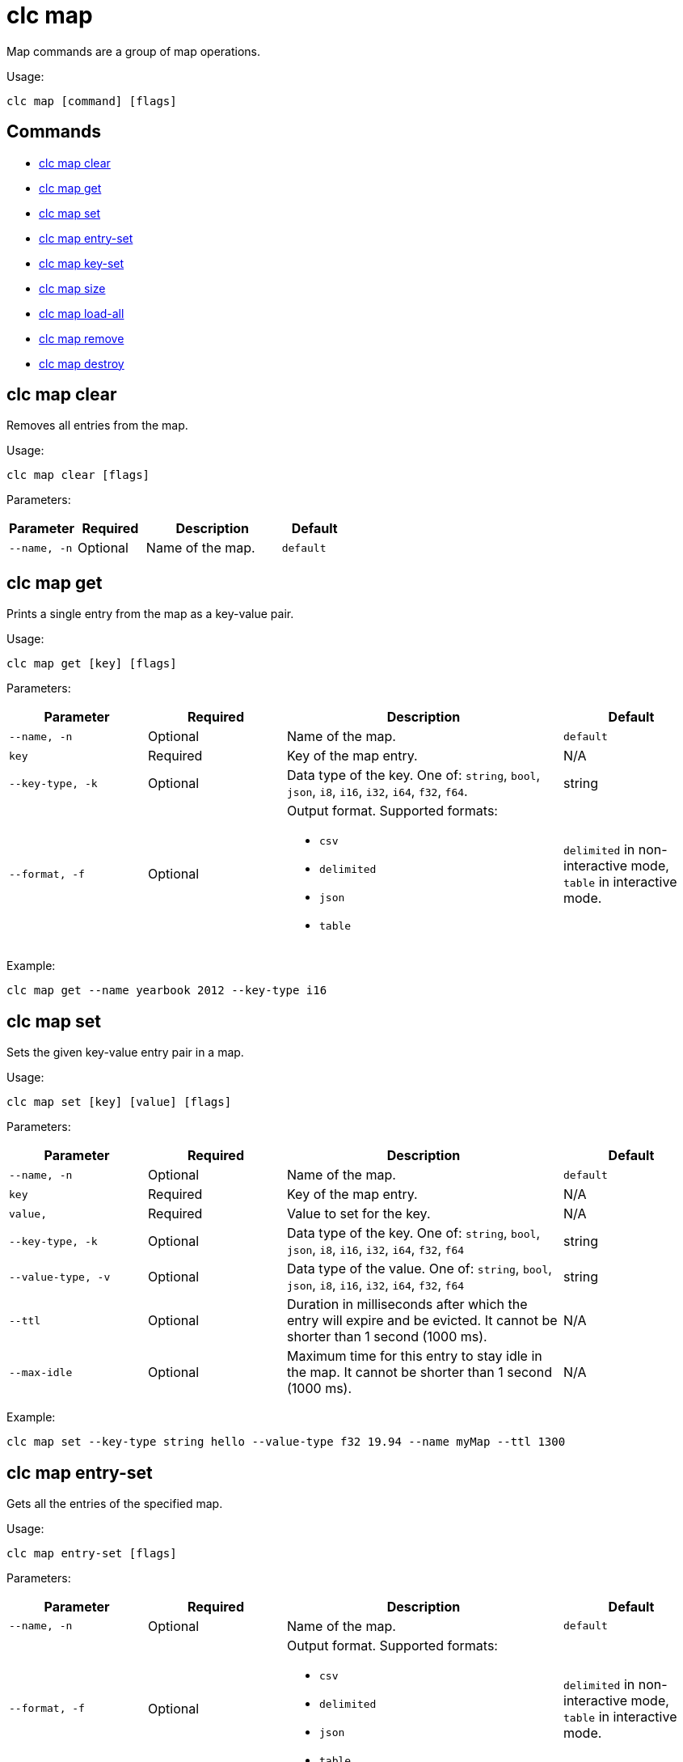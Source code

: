 = clc map

Map commands are a group of map operations.

Usage:

[source,bash]
----
clc map [command] [flags]
----

== Commands

* <<clc-map-clear, clc map clear>>
* <<clc-map-get, clc map get>>
* <<clc-map-set, clc map set>>
* <<clc-map-entry-set, clc map entry-set>>
* <<clc-map-key-set, clc map key-set>>
* <<clc-map-size, clc map size>>
* <<clc-map-load-all, clc map load-all>>
* <<clc-map-remove, clc map remove>>
* <<clc-map-destroy, clc map destroy>>

== clc map clear

Removes all entries from the map.

Usage:

[source,bash]
----
clc map clear [flags]
----

Parameters:

[cols="1m,1a,2a,1a"]
|===
|Parameter|Required|Description|Default

|`--name`, `-n`
|Optional
|Name of the map.
|`default`

|===

== clc map get

Prints a single entry from the map as a key-value pair.

Usage:

[source,bash]
----
clc map get [key] [flags]
----

Parameters:

[cols="1m,1a,2a,1a"]
|===
|Parameter|Required|Description|Default

|`--name`, `-n`
|Optional
|Name of the map.
|`default`

|`key`
|Required
|Key of the map entry.
|N/A

|`--key-type`, `-k`
|Optional
|Data type of the key. One of: `string`, `bool`, `json`, `i8`, `i16`, `i32`, `i64`, `f32`, `f64`.
|string

|`--format`, `-f`
|Optional
|Output format. Supported formats:

- `csv`
- `delimited`
- `json`
- `table`
|`delimited` in non-interactive mode, `table` in interactive mode.

|===

Example:

[source,bash]
----
clc map get --name yearbook 2012 --key-type i16
----

== clc map set

Sets the given key-value entry pair in a map.

Usage:

[source,bash]
----
clc map set [key] [value] [flags]
----

Parameters:

[cols="1m,1a,2a,1a"]
|===
|Parameter|Required|Description|Default

|`--name`, `-n`
|Optional
|Name of the map.
|`default`

|`key`
|Required
|Key of the map entry.
|N/A

|`value`,
|Required
|Value to set for the key.
|N/A

|`--key-type`, `-k`
|Optional
|Data type of the key. One of: `string`, `bool`, `json`, `i8`, `i16`, `i32`, `i64`, `f32`, `f64`
|string

|`--value-type`, `-v`
|Optional
|Data type of the value. One of: `string`, `bool`, `json`, `i8`, `i16`, `i32`, `i64`, `f32`, `f64`
|string

|`--ttl`
|Optional
|Duration in milliseconds after which the entry will expire and be evicted. It cannot be shorter than 1 second (1000 ms).
|N/A

|`--max-idle`
|Optional
|Maximum time for this entry to stay idle in the map. It cannot be shorter than 1 second (1000 ms).
|N/A

|===

Example:

[source,bash]
----
clc map set --key-type string hello --value-type f32 19.94 --name myMap --ttl 1300
----

== clc map entry-set

Gets all the entries of the specified map.

Usage:

[source,bash]
----
clc map entry-set [flags]
----

Parameters:

[cols="1m,1a,2a,1a"]
|===
|Parameter|Required|Description|Default

|`--name`, `-n`
|Optional
|Name of the map.
|`default`

|`--format`, `-f`
|Optional
|Output format. Supported formats:

- `csv`
- `delimited`
- `json`
- `table`
|`delimited` in non-interactive mode, `table` in interactive mode.

|===

Example:

[source,bash]
----
clc map entry-set -n myMap
----

== clc map key-set

Gets all the keys of the specified map.

Usage:

[source,bash]
----
clc map key-set [flags]
----

Parameters:

[cols="1m,1a,2a,1a"]
|===
|Parameter|Required|Description|Default

|`--name`, `-n`
|Optional
|Name of the map.
|`default`

|`--format`, `-f`
|Optional
|Output format. Supported formats:

- `csv`
- `delimited`
- `json`
- `table`
|`delimited` in non-interactive mode, `table` in interactive mode.

|===

Example:

[source,bash]
----
clc map key-set -n myMap
----

== clc map size

Prints the size of the given the map.

Usage:

[source,bash]
----
clc map size [flags]
----

Parameters:

[cols="1m,1a,2a,1a"]
|===
|Parameter|Required|Description|Default

|`--name`, `-n`
|Optional
|Name of the map.
|`default`

|===

== clc map load-all

Load keys from map-store into the map. If no key is given, all keys are loaded.

Usage:

[source,bash]
----
clc map load-all [keys] [flags]
----

Parameters:

[cols="1m,1a,2a,1a"]
|===
|Parameter|Required|Description|Default

|`--name`, `-n`
|Optional
|Name of the map.
|`default`

|`keys`
|Required
|Keys of the map entries.
|N/A

|`--key-type`, `-k`
|Optional
|Data type of the key. One of: `string`, `bool`, `json`, `i8`, `i16`, `i32`, `i64`, `f32`, `f64`
|string

|===

Example:

[source,bash]
----
clc map load-all --key-type string key1 key2 --name myMap --replace
----

== clc map remove

Deletes the value of a given key in a map and returns the key.

Usage:

[source,bash]
----
clc map remove [flags] [key]
----

Parameters:

[cols="1m,1a,2a,1a"]
|===
|Parameter|Required|Description|Default

|`--name`, `-n`
|Optional
|Name of the map.
|`default`

|`key`
|Required
|Key of the map entry.
|N/A

|`--key-type`, `-k`
|Optional
|Data type of the key. One of: `string`, `bool`, `json`, `i8`, `i16`, `i32`, `i64`, `f32`, `f64`
|string

|`--format`, `-f`
|Optional
|Output format. Supported formats:

- `csv`
- `delimited`
- `json`
- `table`
|`delimited` in non-interactive mode, `table` in interactive mode.

|===

Example:

[source,bash]
----
clc map remove --name myMap --key-type string k1
k1
----

== clc map destroy

Deletes the map and all the data in it.

Usage:

[source,bash]
----
clc map destroy [flags]
----

Parameters:

[cols="1m,1a,2a,1a"]
|===
|Parameter|Required|Description|Default

|`--name`, `-n`
|Optional
|Name of the map.
|`default`

|`--yes`
|Optional
|Skip confirming the destroy operation.
|`false`

|===